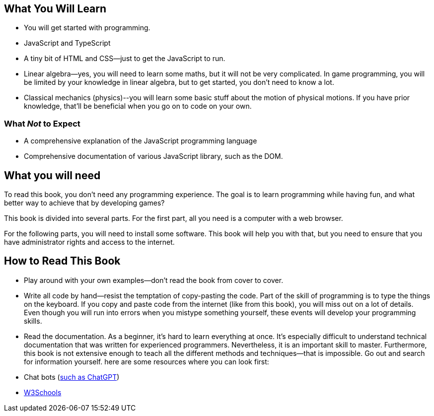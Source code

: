 == What You Will Learn

- You will get started with programming.
- JavaScript and TypeScript
- A tiny bit of HTML and CSS--just to get the JavaScript to run.
- Linear algebra--yes, you will need to learn some maths, but it will not be very complicated. In game programming, you will be limited by your knowledge in linear algebra, but to get started, you don't need to know a lot.
- Classical mechanics (physics)--you will learn some basic stuff about the motion of physical motions. If you have prior knowledge, that'll be beneficial when you go on to code on your own.

=== What _Not_ to Expect

- A comprehensive explanation of the JavaScript programming language
- Comprehensive documentation of various JavaScript library, such as the DOM.

== What you will need

To read this book, you don't need any programming experience. The goal is to learn programming while having fun, and what better way to achieve that by developing games?

This book is divided into several parts. For the first part, all you need is a computer with a web browser.

For the following parts, you will need to install some software. This book will help you with that, but you need to ensure that you have administrator rights and access to the internet.

== How to Read This Book

- Play around with your own examples--don't read the book from cover to cover.
- Write all code by hand--resist the temptation of copy-pasting the code. Part of the skill of programming is to type the things on the keyboard. If you copy and paste code from the internet (like from this book), you will miss out on a lot of details. Even though you will run into errors when you mistype something yourself, these events will develop your programming skills.
- Read the documentation. As a beginner, it's hard to learn everything at once. It's especially difficult to understand technical documentation that was written for experienced programmers. Nevertheless, it is an important skill to master. Furthermore, this book is not extensive enough to teach all the different methods and techniques--that is impossible. Go out and search for information yourself. here are some resources where you can look first:
  - Chat bots (https://chat.openai.com/[such as ChatGPT])
  - https://www.w3schools.com/[W3Schools]
